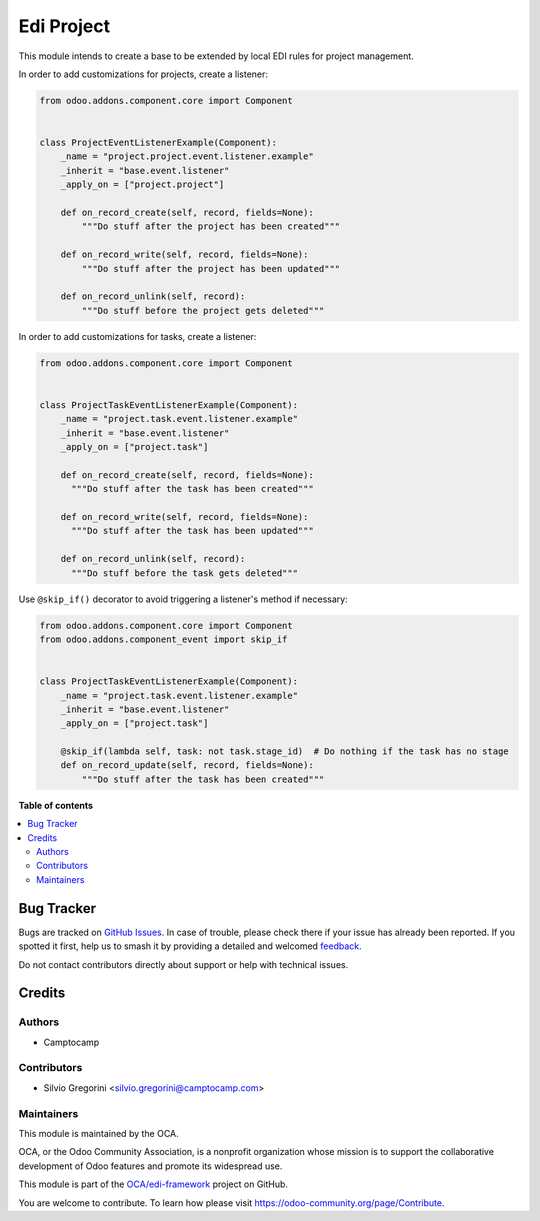 ===========
Edi Project
===========

.. 
   !!!!!!!!!!!!!!!!!!!!!!!!!!!!!!!!!!!!!!!!!!!!!!!!!!!!
   !! This file is generated by oca-gen-addon-readme !!
   !! changes will be overwritten.                   !!
   !!!!!!!!!!!!!!!!!!!!!!!!!!!!!!!!!!!!!!!!!!!!!!!!!!!!
   !! source digest: sha256:259d911c4c828598223ff0d33d3d943a3c78f0a9d0fe4910e68b86f80014b2c9
   !!!!!!!!!!!!!!!!!!!!!!!!!!!!!!!!!!!!!!!!!!!!!!!!!!!!

.. |badge1| image:: https://img.shields.io/badge/maturity-Beta-yellow.png
    :target: https://odoo-community.org/page/development-status
    :alt: Beta
.. |badge2| image:: https://img.shields.io/badge/licence-LGPL--3-blue.png
    :target: http://www.gnu.org/licenses/lgpl-3.0-standalone.html
    :alt: License: LGPL-3
.. |badge3| image:: https://img.shields.io/badge/github-OCA%2Fedi--framework-lightgray.png?logo=github
    :target: https://github.com/OCA/edi-framework/tree/17.0/edi_project_oca
    :alt: OCA/edi-framework
.. |badge4| image:: https://img.shields.io/badge/weblate-Translate%20me-F47D42.png
    :target: https://translation.odoo-community.org/projects/edi-framework-17-0/edi-framework-17-0-edi_project_oca
    :alt: Translate me on Weblate
.. |badge5| image:: https://img.shields.io/badge/runboat-Try%20me-875A7B.png
    :target: https://runboat.odoo-community.org/builds?repo=OCA/edi-framework&target_branch=17.0
    :alt: Try me on Runboat

|badge1| |badge2| |badge3| |badge4| |badge5|

This module intends to create a base to be extended by local EDI rules
for project management.

In order to add customizations for projects, create a listener:

.. code:: python

   from odoo.addons.component.core import Component


   class ProjectEventListenerExample(Component):
       _name = "project.project.event.listener.example"
       _inherit = "base.event.listener"
       _apply_on = ["project.project"]

       def on_record_create(self, record, fields=None):
           """Do stuff after the project has been created"""

       def on_record_write(self, record, fields=None):
           """Do stuff after the project has been updated"""

       def on_record_unlink(self, record):
           """Do stuff before the project gets deleted"""

In order to add customizations for tasks, create a listener:

.. code:: python

   from odoo.addons.component.core import Component


   class ProjectTaskEventListenerExample(Component):
       _name = "project.task.event.listener.example"
       _inherit = "base.event.listener"
       _apply_on = ["project.task"]

       def on_record_create(self, record, fields=None):
         """Do stuff after the task has been created"""

       def on_record_write(self, record, fields=None):
         """Do stuff after the task has been updated"""

       def on_record_unlink(self, record):
         """Do stuff before the task gets deleted"""

Use ``@skip_if()`` decorator to avoid triggering a listener's method if
necessary:

.. code:: python

   from odoo.addons.component.core import Component
   from odoo.addons.component_event import skip_if


   class ProjectTaskEventListenerExample(Component):
       _name = "project.task.event.listener.example"
       _inherit = "base.event.listener"
       _apply_on = ["project.task"]

       @skip_if(lambda self, task: not task.stage_id)  # Do nothing if the task has no stage
       def on_record_update(self, record, fields=None):
           """Do stuff after the task has been created"""

**Table of contents**

.. contents::
   :local:

Bug Tracker
===========

Bugs are tracked on `GitHub Issues <https://github.com/OCA/edi-framework/issues>`_.
In case of trouble, please check there if your issue has already been reported.
If you spotted it first, help us to smash it by providing a detailed and welcomed
`feedback <https://github.com/OCA/edi-framework/issues/new?body=module:%20edi_project_oca%0Aversion:%2017.0%0A%0A**Steps%20to%20reproduce**%0A-%20...%0A%0A**Current%20behavior**%0A%0A**Expected%20behavior**>`_.

Do not contact contributors directly about support or help with technical issues.

Credits
=======

Authors
-------

* Camptocamp

Contributors
------------

- Silvio Gregorini <silvio.gregorini@camptocamp.com>

Maintainers
-----------

This module is maintained by the OCA.

.. image:: https://odoo-community.org/logo.png
   :alt: Odoo Community Association
   :target: https://odoo-community.org

OCA, or the Odoo Community Association, is a nonprofit organization whose
mission is to support the collaborative development of Odoo features and
promote its widespread use.

This module is part of the `OCA/edi-framework <https://github.com/OCA/edi-framework/tree/17.0/edi_project_oca>`_ project on GitHub.

You are welcome to contribute. To learn how please visit https://odoo-community.org/page/Contribute.
